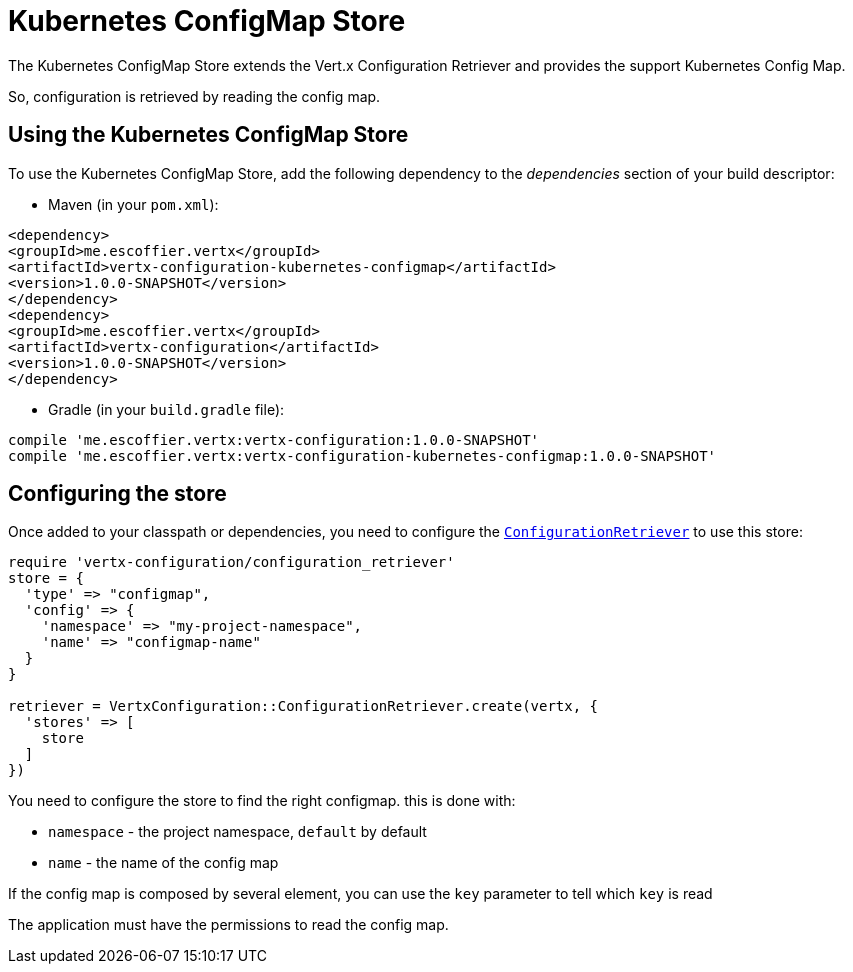 = Kubernetes ConfigMap Store

The Kubernetes ConfigMap Store extends the Vert.x Configuration Retriever and provides the
support Kubernetes Config Map.

So, configuration is retrieved by reading the config map.

== Using the Kubernetes ConfigMap Store

To use the Kubernetes ConfigMap Store, add the following dependency to the
_dependencies_ section of your build descriptor:

* Maven (in your `pom.xml`):

[source,xml,subs="+attributes"]
----
<dependency>
<groupId>me.escoffier.vertx</groupId>
<artifactId>vertx-configuration-kubernetes-configmap</artifactId>
<version>1.0.0-SNAPSHOT</version>
</dependency>
<dependency>
<groupId>me.escoffier.vertx</groupId>
<artifactId>vertx-configuration</artifactId>
<version>1.0.0-SNAPSHOT</version>
</dependency>
----

* Gradle (in your `build.gradle` file):

[source,groovy,subs="+attributes"]
----
compile 'me.escoffier.vertx:vertx-configuration:1.0.0-SNAPSHOT'
compile 'me.escoffier.vertx:vertx-configuration-kubernetes-configmap:1.0.0-SNAPSHOT'
----

== Configuring the store

Once added to your classpath or dependencies, you need to configure the
`link:../../yardoc/VertxConfiguration/ConfigurationRetriever.html[ConfigurationRetriever]` to use this store:

[source, ruby]
----
require 'vertx-configuration/configuration_retriever'
store = {
  'type' => "configmap",
  'config' => {
    'namespace' => "my-project-namespace",
    'name' => "configmap-name"
  }
}

retriever = VertxConfiguration::ConfigurationRetriever.create(vertx, {
  'stores' => [
    store
  ]
})

----

You need to configure the store to find the right configmap. this is done with:

* `namespace` - the project namespace, `default` by default
* `name` - the name of the config map

If the config map is composed by several element, you can use the `key` parameter to tell
which `key` is read

The application must have the permissions to read the config map.